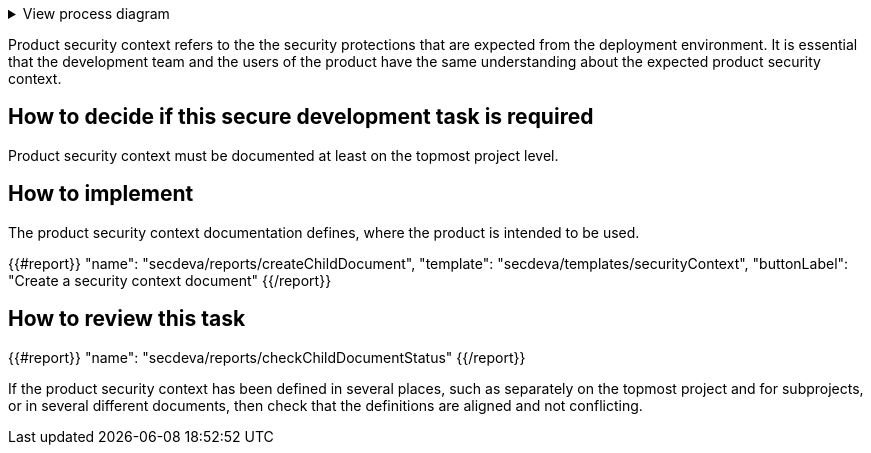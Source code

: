 .View process diagram
[%collapsible]
====
{{#graph}}
  "model": "secdeva/graphModels/processDiagram",
  "view": "secdeva/graphViews/processTask"
{{/graph}}
====

Product security context refers to the the security protections that are expected from the deployment environment. It is essential that the development team and the users of the product have the same understanding about the expected product security context.

== How to decide if this secure development task is required

Product security context must be documented at least on the topmost project level.

== How to implement

The product security context documentation defines, where the product is intended to be used.

{{#report}}
  "name": "secdeva/reports/createChildDocument",
  "template": "secdeva/templates/securityContext",
  "buttonLabel": "Create a security context document"
{{/report}}

== How to review this task

{{#report}}
  "name": "secdeva/reports/checkChildDocumentStatus"
{{/report}}

If the product security context has been defined in several places, such as separately on the topmost project and for subprojects, or in several different documents, then check that the definitions are aligned and not conflicting.
